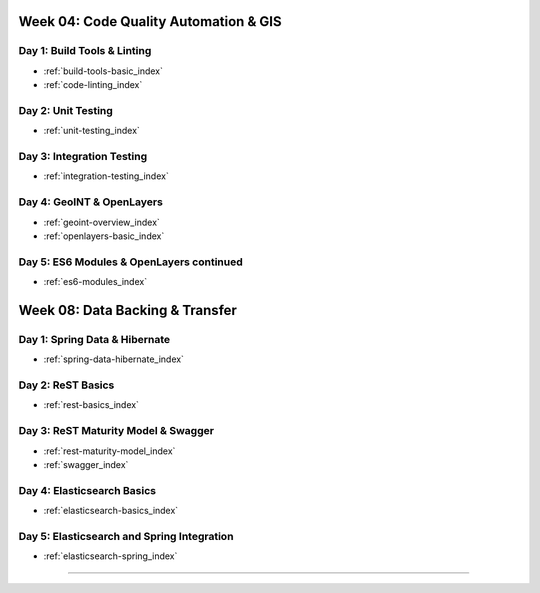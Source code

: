 .. _week-04:

======================================
Week 04: Code Quality Automation & GIS
======================================

Day 1: Build Tools & Linting
----------------------------

- :ref:`build-tools-basic_index`
- :ref:`code-linting_index`

Day 2: Unit Testing
-------------------

- :ref:`unit-testing_index`

Day 3: Integration Testing
--------------------------

- :ref:`integration-testing_index`

Day 4: GeoINT & OpenLayers
--------------------------

- :ref:`geoint-overview_index`
- :ref:`openlayers-basic_index`

Day 5: ES6 Modules & OpenLayers continued
-----------------------------------------

- :ref:`es6-modules_index`

.. _week-08:

================================
Week 08: Data Backing & Transfer
================================

Day 1: Spring Data & Hibernate
------------------------------

- :ref:`spring-data-hibernate_index`

Day 2: ReST Basics
------------------

- :ref:`rest-basics_index`

Day 3: ReST Maturity Model & Swagger
------------------------------------

- :ref:`rest-maturity-model_index`
- :ref:`swagger_index`

Day 4: Elasticsearch Basics
---------------------------

- :ref:`elasticsearch-basics_index`

Day 5: Elasticsearch and Spring Integration
-------------------------------------------

- :ref:`elasticsearch-spring_index`
=======
